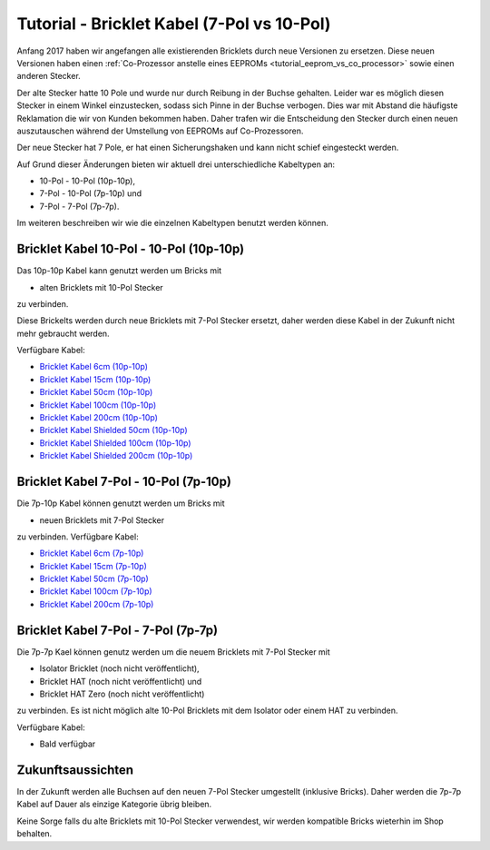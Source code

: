 
.. _tutorial_bricklet_cables:

Tutorial - Bricklet Kabel (7-Pol vs 10-Pol) 
===========================================

Anfang 2017 haben wir angefangen alle existierenden Bricklets durch neue
Versionen zu ersetzen. Diese neuen Versionen haben einen 
:ref:`Co-Prozessor anstelle eines EEPROMs <tutorial_eeprom_vs_co_processor>`
sowie einen anderen Stecker.

Der alte Stecker hatte 10 Pole und wurde nur durch Reibung in der Buchse
gehalten. Leider war es möglich diesen Stecker in einem Winkel einzustecken,
sodass sich Pinne in der Buchse verbogen. Dies war mit Abstand die
häufigste Reklamation die wir von Kunden bekommen haben. Daher trafen
wir die Entscheidung den Stecker durch einen neuen auszutauschen während
der Umstellung von EEPROMs auf Co-Prozessoren.

Der neue Stecker hat 7 Pole, er hat einen Sicherungshaken und kann nicht
schief eingesteckt werden.

Auf Grund dieser Änderungen bieten wir aktuell drei unterschiedliche
Kabeltypen an:

* 10-Pol - 10-Pol (10p-10p),
* 7-Pol - 10-Pol (7p-10p) und
* 7-Pol - 7-Pol (7p-7p).

Im weiteren beschreiben wir wie die einzelnen Kabeltypen benutzt werden
können.


Bricklet Kabel 10-Pol - 10-Pol (10p-10p)
----------------------------------------

Das 10p-10p Kabel kann genutzt werden um Bricks mit

* alten Bricklets mit 10-Pol Stecker

zu verbinden.

Diese Brickelts werden durch neue Bricklets mit 7-Pol Stecker ersetzt,
daher werden diese Kabel in der Zukunft nicht mehr gebraucht werden.

Verfügbare Kabel:

* `Bricklet Kabel 6cm (10p-10p) <https://www.tinkerforge.com/de/shop/accessories/bricklet-cable-black-6cm.html>`__
* `Bricklet Kabel 15cm (10p-10p) <https://www.tinkerforge.com/de/shop/accessories/bricklet-cable-black-15cm.html>`__
* `Bricklet Kabel 50cm (10p-10p) <https://www.tinkerforge.com/de/shop/accessories/bricklet-cable-black-50cm.html>`__
* `Bricklet Kabel 100cm (10p-10p) <https://www.tinkerforge.com/de/shop/accessories/bricklet-cable-black-100cm.html>`__
* `Bricklet Kabel 200cm (10p-10p) <https://www.tinkerforge.com/de/shop/accessories/bricklet-cable-black-200cm.html>`__

* `Bricklet Kabel Shielded 50cm (10p-10p) <https://www.tinkerforge.com/de/shop/accessories/bricklet-cable-black-50cm.html>`__
* `Bricklet Kabel Shielded 100cm (10p-10p) <https://www.tinkerforge.com/de/shop/accessories/bricklet-cable-black-100cm.html>`__
* `Bricklet Kabel Shielded 200cm (10p-10p) <https://www.tinkerforge.com/de/shop/accessories/bricklet-cable-black-200cm.html>`__


Bricklet Kabel 7-Pol - 10-Pol (7p-10p)
--------------------------------------

Die 7p-10p Kabel können genutzt werden um Bricks mit

* neuen Bricklets mit 7-Pol Stecker

zu verbinden. Verfügbare Kabel:

* `Bricklet Kabel 6cm (7p-10p) <https://www.tinkerforge.com/en/shop/accessories/bricklet-cable-black-6cm-7p-10p.html>`__
* `Bricklet Kabel 15cm (7p-10p) <https://www.tinkerforge.com/en/shop/accessories/bricklet-cable-black-15cm-7p-10p.html>`__
* `Bricklet Kabel 50cm (7p-10p) <https://www.tinkerforge.com/en/shop/accessories/bricklet-cable-black-50cm-7p-10p.html>`__
* `Bricklet Kabel 100cm (7p-10p) <https://www.tinkerforge.com/en/shop/accessories/bricklet-cable-black-100cm-7p-10p.html>`__
* `Bricklet Kabel 200cm (7p-10p) <https://www.tinkerforge.com/en/shop/accessories/bricklet-cable-black-200cm-7p-10p.html>`__

Bricklet Kabel 7-Pol - 7-Pol (7p-7p)
------------------------------------

Die 7p-7p Kael können genutz werden um die neuem Bricklets mit 7-Pol
Stecker mit

* Isolator Bricklet (noch nicht veröffentlicht),
* Bricklet HAT (noch nicht veröffentlicht) und
* Bricklet HAT Zero (noch nicht veröffentlicht)

zu verbinden. Es ist nicht möglich alte 10-Pol Bricklets mit dem Isolator oder
einem HAT zu verbinden.

Verfügbare Kabel:

* Bald verfügbar


Zukunftsaussichten
------------------

In der Zukunft werden alle Buchsen auf den neuen 7-Pol Stecker umgestellt
(inklusive Bricks). Daher werden die 7p-7p Kabel auf Dauer als einzige
Kategorie übrig bleiben.

Keine Sorge falls du alte Bricklets mit 10-Pol Stecker verwendest, wir
werden kompatible Bricks wieterhin im Shop behalten.
